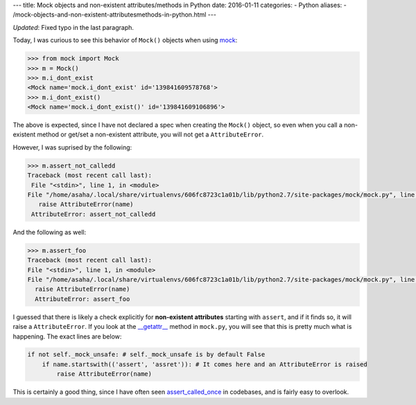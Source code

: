 ---
title:  Mock objects and non-existent attributes/methods in Python
date: 2016-01-11
categories:
-  Python
aliases:
- /mock-objects-and-non-existent-attributesmethods-in-python.html
---

*Updated*: Fixed typo in the last paragraph.

Today, I was curious to see this behavior of ``Mock()`` objects when using `mock <https://github.com/testing-cabal/mock>`__:

.. code::

  >>> from mock import Mock
  >>> m = Mock()
  >>> m.i_dont_exist
  <Mock name='mock.i_dont_exist' id='139841609578768'>
  >>> m.i_dont_exist()
  <Mock name='mock.i_dont_exist()' id='139841609106896'>
  
The above is expected, since I have not declared a spec when creating the ``Mock()`` object, so even when you call a non-existent method or get/set a non-existent attribute, you will not get a ``AttributeError``. 

However, I was suprised by the following:

.. code::
  
  >>> m.assert_not_calledd
  Traceback (most recent call last):
   File "<stdin>", line 1, in <module>
  File "/home/asaha/.local/share/virtualenvs/606fc8723c1a01b/lib/python2.7/site-packages/mock/mock.py", line 721, in _    _getattr__
     raise AttributeError(name)
   AttributeError: assert_not_calledd
   
And the following as well:

.. code::

  >>> m.assert_foo
  Traceback (most recent call last):
  File "<stdin>", line 1, in <module>
  File "/home/asaha/.local/share/virtualenvs/606fc8723c1a01b/lib/python2.7/site-packages/mock/mock.py", line 721, in __getattr__
    raise AttributeError(name)
    AttributeError: assert_foo

I guessed that there is likely a check explicitly for **non-existent
attributes** starting with ``assert``, and if it finds so, it will
raise a ``AttributeError``.  If you look at the `__getattr__
<https://github.com/testing-cabal/mock/blob/master/mock/mock.py#L708>`__
method in ``mock.py``, you will see that this is pretty much what is
happening. The exact lines are below: 

.. code::
    
    if not self._mock_unsafe: # self._mock_unsafe is by default False 
        if name.startswith(('assert', 'assret')): # It comes here and an AttributeError is raised
            raise AttributeError(name)

This is certainly a good thing, since I have often seen
`assert_called_once
<http://engineeringblog.yelp.com/2015/02/assert_called_once-threat-or-menace.html>`__
in codebases, and is fairly easy to overlook.
